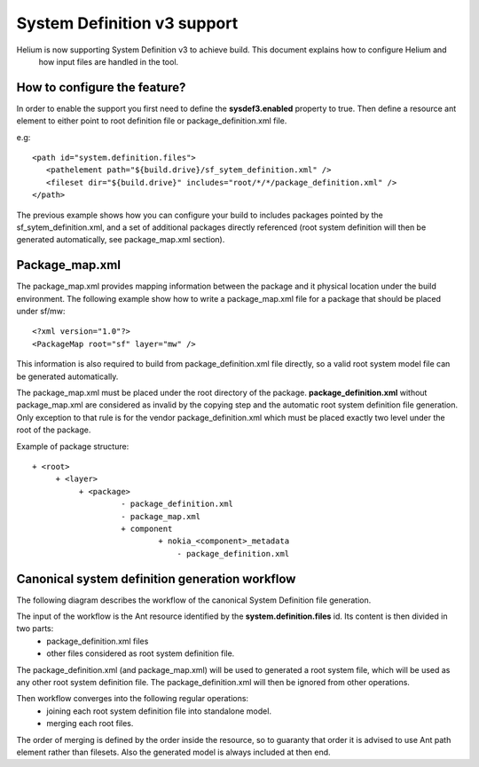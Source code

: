 System Definition v3 support
============================

Helium is now supporting System Definition v3 to achieve build. This document explains how to configure Helium and 
 how input files are handled in the tool.
 

How to configure the feature?
-----------------------------

In order to enable the support you first need to define the **sysdef3.enabled** property to true. Then define a resource ant element to either 
point to root definition file or package_definition.xml file.

e.g:
::
   
   <path id="system.definition.files">
      <pathelement path="${build.drive}/sf_sytem_definition.xml" />
      <fileset dir="${build.drive}" includes="root/*/*/package_definition.xml" />
   </path>


The previous example shows how you can configure your build to includes packages pointed by the sf_sytem_definition.xml, and a
set of additional packages directly referenced (root system definition will then be generated automatically, see package_map.xml section).


Package_map.xml
---------------

The package_map.xml provides mapping information between the package and it physical location under the build environment. The following
example show how to write a package_map.xml file for a package that should be placed under sf/mw:

::
   
   <?xml version="1.0"?>
   <PackageMap root="sf" layer="mw" />
   
This information is also required to build from package_definition.xml file directly, so a valid root system model file can be generated
automatically.


The package_map.xml must be placed under the root directory of the package. **package_definition.xml** without package_map.xml are considered
as invalid by the copying step and the automatic root system definition file generation. Only exception to that rule is for the vendor 
package_definition.xml which must be placed exactly two level under the root of the package.

Example of package structure:
::
   
   + <root>
        + <layer>
             + <package>
                      - package_definition.xml
                      - package_map.xml
                      + component
                              + nokia_<component>_metadata
                                  - package_definition.xml  



Canonical system definition generation workflow
-----------------------------------------------
The following diagram describes the workflow of the canonical System Definition file generation.

.. image:: sysdefv3_workflow.png
    :align: center

The input of the workflow is the Ant resource identified by the **system.definition.files** id. Its content is then divided in two parts:
 * package_definition.xml files
 * other files considered as root system definition file.
 
The package_definition.xml (and package_map.xml) will be used to generated a root system file, which will be used
as any other root system definition file. The package_definition.xml will then be ignored from other operations.

Then workflow converges into the following regular operations:
 * joining each root system definition file into standalone model.
 * merging each root files.
 
The order of merging is defined by the order inside the resource, so to guaranty that order it is advised to use Ant path
element rather than filesets. Also the generated model is always included at then end. 

 